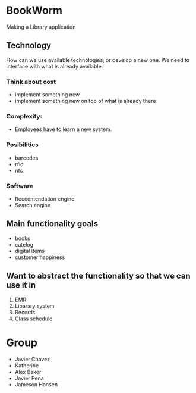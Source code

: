 * BookWorm
  Making a Library application

** Technology 
   How can we use available technologies, or develop a new one. We
   need to interface with what is already available.

*** Think about cost
    - implement something new
    - implement something new on top of what is already there
*** Complexity:
    - Employees have to learn a new system.
   
*** Posibilities
    - barcodes 
    - rfid 
    - nfc

*** Software
    - Reccomendation engine
    - Search engine

** Main functionality goals
  - books
  - catelog
  - digital items
  - customer happiness
    

** Want to abstract the functionality so that we can use it in
  1. EMR
  2. Libarary system
  3. Records
  4. Class schedule


* Group
  + Javier Chavez 
  + Katherine
  + Alex Baker
  + Javier Pena
  + Jameson Hansen

